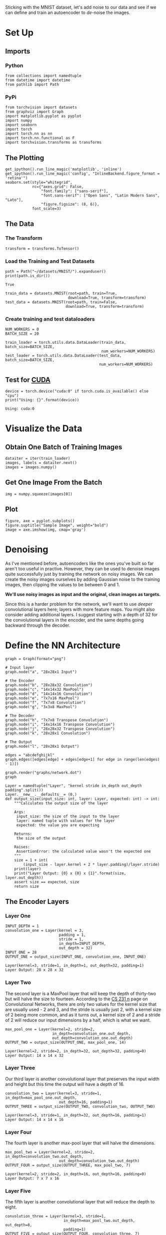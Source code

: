 #+BEGIN_COMMENT
.. title: Denoising Autoencoder
.. slug: denoising-autoencoder
.. date: 2018-12-21 18:07:29 UTC-08:00
.. tags: autoencoder,exercise,cnn
.. category: Autoencoder
.. link: 
.. description: A denoising autoencoder.
.. type: text
#+END_COMMENT
#+OPTIONS: ^:{}
#+TOC: headlines 1
Sticking with the MNIST dataset, let's add noise to our data and see if we can define and train an autoencoder to /de/-noise the images.
* Set Up
** Imports
*** Python
#+BEGIN_SRC ipython :session denoising :results none
from collections import namedtuple
from datetime import datetime
from pathlib import Path
#+END_SRC
*** PyPi
#+BEGIN_SRC ipython :session denoising :results none
from torchvision import datasets
from graphviz import Graph
import matplotlib.pyplot as pyplot
import numpy
import seaborn
import torch
import torch.nn as nn
import torch.nn.functional as F
import torchvision.transforms as transforms
#+END_SRC
** The Plotting
#+BEGIN_SRC ipython :session denoising :results none
get_ipython().run_line_magic('matplotlib', 'inline')
get_ipython().run_line_magic('config', "InlineBackend.figure_format = 'retina'")
seaborn.set(style="whitegrid",
            rc={"axes.grid": False,
                "font.family": ["sans-serif"],
                "font.sans-serif": ["Open Sans", "Latin Modern Sans", "Lato"],
                "figure.figsize": (8, 6)},
            font_scale=3)
#+END_SRC
** The Data
*** The Transform
#+BEGIN_SRC ipython :session denoising :results none
transform = transforms.ToTensor()
#+END_SRC
*** Load the Training and Test Datasets
#+BEGIN_SRC ipython :session denoising :results output :exports both
path = Path("~/datasets/MNIST/").expanduser()
print(path.is_dir())
#+END_SRC

#+RESULTS:
: True

#+BEGIN_SRC ipython :session denoising :results none
train_data = datasets.MNIST(root=path, train=True,
                            download=True, transform=transform)
test_data = datasets.MNIST(root=path, train=False,
                           download=True, transform=transform)
#+END_SRC
*** Create training and test dataloaders

#+BEGIN_SRC ipython :session denoising :results none
NUM_WORKERS = 0
BATCH_SIZE = 20
#+END_SRC

#+BEGIN_SRC ipython :session denoising :results none
train_loader = torch.utils.data.DataLoader(train_data, batch_size=BATCH_SIZE,
                                           num_workers=NUM_WORKERS)
test_loader = torch.utils.data.DataLoader(test_data, batch_size=BATCH_SIZE,
                                          num_workers=NUM_WORKERS)
#+END_SRC
** Test for [[http://pytorch.org/docs/stable/cuda.html][CUDA]]
#+BEGIN_SRC ipython :session denoising :results output :exports both
device = torch.device("cuda:0" if torch.cuda.is_available() else "cpu")
print("Using: {}".format(device))
#+END_SRC

#+RESULTS:
: Using: cuda:0
* Visualize the Data
** Obtain One Batch of Training Images
#+BEGIN_SRC ipython :session denoising :results none
dataiter = iter(train_loader)
images, labels = dataiter.next()
images = images.numpy()
#+END_SRC
** Get One Image From the Batch
#+BEGIN_SRC ipython :session denoising :results none
img = numpy.squeeze(images[0])
#+END_SRC
** Plot
#+BEGIN_SRC ipython :session denoising :results raw drawer :ipyfile ../../../files/posts/nano/autoencoders/denoising-autoencoder/first_image.png
figure, axe = pyplot.subplots()
figure.suptitle("Sample Image", weight="bold")
image = axe.imshow(img, cmap='gray')
#+END_SRC

#+RESULTS:
:RESULTS:
# Out[13]:
[[file:../../../files/posts/nano/autoencoders/denoising-autoencoder/first_image.png]]
:END:

[[file:first_image.png]]

* Denoising

As I've mentioned before, autoencoders like the ones you've built so far aren't too useful in practive. However, they can be used to denoise images quite successfully just by training the network on noisy images. We can create the noisy images ourselves by adding Gaussian noise to the training images, then clipping the values to be between 0 and 1.

**We'll use noisy images as input and the original, clean images as targets.** 

 Since this is a harder problem for the network, we'll want to use /deeper/ convolutional layers here; layers with more feature maps. You might also consider adding additional layers. I suggest starting with a depth of 32 for the convolutional layers in the encoder, and the same depths going backward through the decoder.

* Define the NN Architecture
#+BEGIN_SRC ipython :session denoising :results raw drawer :ipyfile ../../../files/posts/nano/autoencoders/denoising-autoencoder/network.dot.png
graph = Graph(format="png")

# Input layer
graph.node("a", "28x28x1 Input")

# the Encoder
graph.node("b", "28x28x32 Convolution")
graph.node("c", "14x14x32 MaxPool")
graph.node("d", "14x14x16 Convolution")
graph.node("e", "7x7x16 MaxPool")
graph.node("f", "7x7x8 Convolution")
graph.node("g", "3x3x8 MaxPool")

# The Decoder
graph.node("h", "7x7x8 Transpose Convolution")
graph.node("i", "14x14x16 Transpose Convolution")
graph.node("j", "28x28x32 Transpose Convolution")
graph.node("k", "28x28x1 Convolution")

# The Output
graph.node("l", "28x28x1 Output")

edges = "abcdefghijkl"
graph.edges([edges[edge] + edges[edge+1] for edge in range(len(edges) - 1)])

graph.render("graphs/network.dot")
graph
#+END_SRC

#+RESULTS:
:RESULTS:
# Out[31]:
[[file:../../../files/posts/nano/autoencoders/denoising-autoencoder/network.dot.png]]
:END:

[[file:network.dot.png]]
#+BEGIN_SRC ipython :session denoising :results none
Layer = namedtuple("Layer", "kernel stride in_depth out_depth padding".split())
Layer.__new__.__defaults__= (0,)
def output_size(input_size: int, layer: Layer, expected: int) -> int:
    """Calculates the output size of the layer

    Args:
     input_size: the size of the input to the layer
     layer: named tuple with values for the layer
     expected: the value you are expecting

    Returns:
     the size of the output

    Raises:
     AssertionError: the calculated value wasn't the expected one
    """
    size = 1 + int(
        (input_size - layer.kernel + 2 * layer.padding)/layer.stride)
    print(layer)
    print("Layer Output: {0} x {0} x {1}".format(size, layer.out_depth))
    assert size == expected, size
    return size
#+END_SRC
** The Encoder Layers
*** Layer One

 #+BEGIN_SRC ipython :session denoising :results output :exports both
INPUT_DEPTH = 1
convolution_one = Layer(kernel = 3,
                        padding = 1,
                        stride = 1,
                        in_depth=INPUT_DEPTH,
                        out_depth = 32)
INPUT_ONE = 28
OUTPUT_ONE = output_size(INPUT_ONE, convolution_one, INPUT_ONE)
 #+END_SRC

 #+RESULTS:
 : Layer(kernel=3, stride=1, in_depth=1, out_depth=32, padding=1)
 : Layer Output: 28 x 28 x 32
*** Layer Two
    The second layer is a MaxPool layer that will keep the depth of thirty-two but will halve the size to fourteen. According to the [[https://cs231n.github.io/convolutional-networks/][CS 231 n]] page on Convolutional Networks, there are only two values for the kernel size that are usually used - 2 and 3, and the stride is usually just 2, with a kernel size of 2 being more common, and as it turns out, a kernel size of 2 and a stride of 2 will reduce our input dimensions by a half, which is what we want.

\begin{align}
W &= \frac{28 - 2}{2} + 1\\
  &= 14\\
\end{align}

 #+BEGIN_SRC ipython :session denoising :results output :exports both
max_pool_one = Layer(kernel=2, stride=2,
                     in_depth=convolution_one.out_depth,
                     out_depth=convolution_one.out_depth)
OUTPUT_TWO = output_size(OUTPUT_ONE, max_pool_one, 14)
 #+END_SRC

 #+RESULTS:
 : Layer(kernel=2, stride=2, in_depth=32, out_depth=32, padding=0)
 : Layer Output: 14 x 14 x 32

*** Layer Three
    Our third layer is another convolutional layer that preserves the input width and height but this time the output will have a depth of 16.

#+BEGIN_SRC ipython :session denoising :results output :exports both
convolution_two = Layer(kernel=3, stride=1, in_depth=max_pool_one.out_depth,
                        out_depth=16, padding=1)
OUTPUT_THREE = output_size(OUTPUT_TWO, convolution_two, OUTPUT_TWO)
#+END_SRC

#+RESULTS:
: Layer(kernel=3, stride=1, in_depth=32, out_depth=16, padding=1)
: Layer Output: 14 x 14 x 16
*** Layer Four
    The fourth layer is another max-pool layer that will halve the dimensions.
#+BEGIN_SRC ipython :session denoising :results output :exports both
max_pool_two = Layer(kernel=2, stride=2, in_depth=convolution_two.out_depth,
                        out_depth=convolution_two.out_depth)
OUTPUT_FOUR = output_size(OUTPUT_THREE, max_pool_two, 7)
#+END_SRC

#+RESULTS:
: Layer(kernel=2, stride=2, in_depth=16, out_depth=16, padding=0)
: Layer Output: 7 x 7 x 16

*** Layer Five
    The fifth layer is another convolutional layer that will reduce the depth to eight.
#+BEGIN_SRC ipython :session denoising :results output :exports both
convolution_three = Layer(kernel=3, stride=1,
                          in_depth=max_pool_two.out_depth, out_depth=8,
                          padding=1)
OUTPUT_FIVE = output_size(OUTPUT_FOUR, convolution_three, 7)
#+END_SRC

#+RESULTS:
: Layer(kernel=3, stride=1, in_depth=16, out_depth=8, padding=1)
: Layer Output: 7 x 7 x 8

*** Layer Six
    The last layer in the encoder is a max pool layer that reduces the previous layer by half (to dimensions of 3) while preserving the depth.

#+BEGIN_SRC ipython :session denoising :results output :exports both
max_pool_three = Layer(kernel=2, stride=2,
                       in_depth=convolution_three.out_depth,
                       out_depth=convolution_three.out_depth)
OUTPUT_SIX = output_size(OUTPUT_FIVE, max_pool_three, 3)
#+END_SRC

#+RESULTS:
: Layer(kernel=2, stride=2, in_depth=8, out_depth=8, padding=0)
: Layer Output: 3 x 3 x 8
** Decoders
*** Layer Six
    This is a transpose convolution layer to (more than) double the size of the image. The image put out by the encoder is 3x3, but we want a 7x7 output, not a 6x6, so the kernel has to be upped to 3.

#+BEGIN_SRC ipython :session denoising :results none
transpose_one = Layer(kernel=3, stride=2, out_depth=8,
                      in_depth=max_pool_three.out_depth)
#+END_SRC
*** Layer Seven
    This will double the size again (to 14x14) and increase the depth to 16.

#+BEGIN_SRC ipython :session denoising :results none
transpose_two = Layer(kernel=2, stride=2, out_depth=16,
                      in_depth=transpose_one.out_depth)
#+END_SRC
*** Layer Eight
    This will double the size to 28x28 and up the depth back again to 32, the size of our original encoding convolution.

#+BEGIN_SRC ipython :session denoising :results none
transpose_three = Layer(kernel=2, stride=2, out_depth=32,
                        in_depth=transpose_two.out_depth)
#+END_SRC
*** Layer Nine 
    This is a convolution layer to bring the depth back to one.
#+BEGIN_SRC ipython :session denoising :results none
convolution_out = Layer(kernel=3, stride=1, in_depth=transpose_three.out_depth,
                        out_depth=1, padding=1)
#+END_SRC

** The Implementation
#+BEGIN_SRC ipython :session denoising :results none
class ConvDenoiser(nn.Module):
    def __init__(self):
        super().__init__()
        ## encoder layers ##
        self.convolution_1 =  nn.Conv2d(in_channels=convolution_one.in_depth,
                                       out_channels=convolution_one.out_depth,
                                       kernel_size=convolution_one.kernel,
                                       padding=convolution_one.padding)

        self.convolution_2 = nn.Conv2d(in_channels=convolution_two.in_depth,
                                       out_channels=convolution_two.out_depth,
                                       kernel_size=convolution_two.kernel,
                                       padding=convolution_two.padding)

        self.convolution_3 = nn.Conv2d(in_channels=convolution_three.in_depth,
                                       out_channels=convolution_three.out_depth,
                                       kernel_size=convolution_three.kernel,
                                       padding=convolution_three.padding)

        self.max_pool = nn.MaxPool2d(kernel_size=max_pool_one.kernel,
                                     stride=max_pool_one.stride)

        ## decoder layers ##
        ## a kernel of 2 and a stride of 2 will increase the spatial dims by 2
        self.transpose_convolution_1 = nn.ConvTranspose2d(
            in_channels=transpose_one.in_depth,
            out_channels=transpose_one.out_depth,
            kernel_size=transpose_one.kernel,
            stride=transpose_one.stride)

        self.transpose_convolution_2 = nn.ConvTranspose2d(
            in_channels=transpose_two.in_depth, 
            out_channels=transpose_two.out_depth,
            kernel_size=transpose_two.kernel,
            stride=transpose_two.stride)

        self.transpose_convolution_3 = nn.ConvTranspose2d(
            in_channels=transpose_three.in_depth,
            out_channels=transpose_three.out_depth,
            kernel_size=transpose_three.kernel,
            stride=transpose_three.stride)

        self.convolution_out = nn.Conv2d(in_channels=convolution_out.in_depth,
                                         out_channels=convolution_out.out_depth,
                                         kernel_size=convolution_out.kernel,
                                         padding=convolution_out.padding)

        self.relu = nn.ReLU()
        self.sigmoid = nn.Sigmoid()
        return


    def forward(self, x):
        ## encode ##
        x = self.max_pool(self.relu(self.convolution_1(x)))
        x = self.max_pool(self.relu(self.convolution_2(x)))
        x = self.max_pool(self.relu(self.convolution_3(x)))
        
        ## decode ##
        x = self.relu(self.transpose_convolution_1(x))
        x = self.relu(self.transpose_convolution_2(x))
        x = self.relu(self.transpose_convolution_3(x))
        return self.sigmoid(self.convolution_out(x))
#+END_SRC

* Initialize The NN
#+BEGIN_SRC ipython :session denoising :results output :exports both
model = ConvDenoiser()
print(model)
#+END_SRC

#+RESULTS:
#+begin_example
ConvDenoiser(
  (conv1): Conv2d(1, 32, kernel_size=(3, 3), stride=(1, 1), padding=(1, 1))
  (conv2): Conv2d(32, 16, kernel_size=(3, 3), stride=(1, 1), padding=(1, 1))
  (conv3): Conv2d(16, 8, kernel_size=(3, 3), stride=(1, 1), padding=(1, 1))
  (pool): MaxPool2d(kernel_size=2, stride=2, padding=0, dilation=1, ceil_mode=False)
  (t_conv1): ConvTranspose2d(8, 8, kernel_size=(3, 3), stride=(2, 2))
  (t_conv2): ConvTranspose2d(8, 16, kernel_size=(2, 2), stride=(2, 2))
  (t_conv3): ConvTranspose2d(16, 32, kernel_size=(2, 2), stride=(2, 2))
  (conv_out): Conv2d(32, 1, kernel_size=(3, 3), stride=(1, 1), padding=(1, 1))
)
#+end_example

#+BEGIN_SRC ipython :session denoising :results output :exports both
test = ConvDenoiser()
dataiter = iter(train_loader)
images, labels = dataiter.next()
x = test.convolution_1(images)
assert x.shape == torch.Size([BATCH_SIZE, 32, 28, 28])
print(x.shape)

x = test.max_pool(x)
assert x.shape == torch.Size([BATCH_SIZE, 32, 14, 14])
print(x.shape)

x = test.convolution_2(x)
assert x.shape == torch.Size([BATCH_SIZE, 16, 14, 14])
print(x.shape)

x = test.max_pool(x)
assert x.shape == torch.Size([BATCH_SIZE, 16, 7, 7])
print(x.shape)

x = test.convolution_3(x)
assert x.shape == torch.Size([BATCH_SIZE, 8, 7, 7])
print(x.shape)

x = test.max_pool(x)
assert x.shape == torch.Size([BATCH_SIZE, 8, 3, 3]), x.shape

x = test.transpose_convolution_1(x)
assert x.shape == torch.Size([BATCH_SIZE, 8, 7, 7]), x.shape
print(x.shape)

x = test.transpose_convolution_2(x)
assert x.shape == torch.Size([BATCH_SIZE, 16, 14, 14])
print(x.shape)

x = test.transpose_convolution_3(x)
assert x.shape == torch.Size([BATCH_SIZE, 32, 28, 28])
print(x.shape)

x = test.convolution_out(x)
assert x.shape == torch.Size([BATCH_SIZE, 1, 28, 28])
print(x.shape)
#+END_SRC

#+RESULTS:
: torch.Size([20, 32, 28, 28])
: torch.Size([20, 32, 14, 14])
: torch.Size([20, 16, 14, 14])
: torch.Size([20, 16, 7, 7])
: torch.Size([20, 8, 7, 7])
: torch.Size([20, 8, 7, 7])
: torch.Size([20, 16, 14, 14])
: torch.Size([20, 32, 28, 28])
: torch.Size([20, 1, 28, 28])

* Training
 
 We are only concerned with the training images, which we can get from the ~train_loader~.
 
 In this case, we are actually **adding some noise** to these images and we'll feed these ~noisy_imgs~ to our model. The model will produce reconstructed images based on the noisy input. But, we want it to produce _normal_ un-noisy images, and so, when we calculate the loss, we will still compare the reconstructed outputs to the original images!

Because we're comparing pixel values in input and output images, it will be best to use a loss that is meant for a regression task. Regression is all about comparing quantities rather than probabilistic values. So, in this case, I'll use ~MSELoss~. And compare output images and input images as follows:

#+BEGIN_SRC python
loss = criterion(outputs, images)
#+END_SRC

**Warning:** I spent an unreasonable amount of time trying to de-bug this thing because I was passing in the model's parameters to the optimizer before passing it to the GPU. I don't know why it didn't throw an error, but it didn't, it just never learned and gave me really high losses. I think it's because the style of these notebooks is to create the parts all over the place so there might have been another 'model' variable in the namespace. In any case, move away from this style and start putting everything into functions and classes - especially the stuff that comes from udacity.

#+BEGIN_SRC ipython :session denoising :results none
class Trainer:
    """Trains our model

    Args:
     data: data-iterator for training
     epochs: number of times to train on the data
     noise: factor for the amount of noise to add
     learning_rate: rate for the optimizer
    """
    def __init__(self, data: torch.utils.data.DataLoader, epochs: int=30,
                 noise:float=0.5,
                 learning_rate:float=0.001) -> None:
        self.data = data
        self.epochs = epochs
        self.learning_rate = learning_rate
        self.noise = noise
        self._criterion = None
        self._model = None
        self._device = None
        self._optimizer = None
        return

    @property
    def device(self) -> torch.device:
        """CUDA or CPU"""
        if self._device is None:
            self._device = torch.device(
                "cuda:0" if torch.cuda.is_available() else "cpu")
        return self._device

    @property
    def criterion(self) -> nn.MSELoss:
        """Loss-calculator"""
        if self._criterion is None:
            self._criterion = nn.MSELoss()
        return self._criterion

    @property
    def model(self) -> ConvDenoiser:
        """Our model"""
        if self._model is None:
            self._model = ConvDenoiser()
            self.model.to(self.device)
        return self._model

    @property
    def optimizer(self) -> torch.optim.Adam:
        """The gradient descent optimizer"""
        if self._optimizer is None:
            self._optimizer = torch.optim.Adam(self.model.parameters(),
                                               lr=self.learning_rate)
        return self._optimizer

    def __call__(self) -> None:
        """Trains the model on the data"""
        self.model.train()
        started = datetime.now()
        for epoch in range(1, self.epochs + 1):
            train_loss = 0.0
            for batch in self.data:
                images, _ = batch
                images = images.to(self.device)
                ## add random noise to the input images
                noisy_imgs = (images
                              + self.noise
                              * torch.randn(*images.shape).to(self.device))
                # Clip the images to be between 0 and 1
                noisy_imgs = numpy.clip(noisy_imgs, 0., 1.).to(self.device)

                # clear the gradients of all optimized variables
                self.optimizer.zero_grad()
                ## forward pass: compute predicted outputs by passing *noisy* images to the model
                outputs = self.model(noisy_imgs)
                # calculate the loss
                # the "target" is still the original, not-noisy images
                loss = self.criterion(outputs, images)
                # backward pass: compute gradient of the loss with respect to model parameters
                loss.backward()
                # perform a single optimization step (parameter update)
                self.optimizer.step()
                # update running training loss
                train_loss += loss.item() * images.size(0)
                    
            # print avg training statistics 
            train_loss = train_loss/len(train_loader)
            print('Epoch: {} \tTraining Loss: {:.6f}'.format(
                epoch, 
                train_loss
                ))
        ended = datetime.now()
        print("Ended: {}".format(ended))
        print("Elapsed: {}".format(ended - started))
        return
#+END_SRC

#+BEGIN_SRC ipython :session denoising :results output :exports both
train_the_model = Trainer(train_loader)
train_the_model()
#+END_SRC

#+RESULTS:
#+begin_example
Epoch: 1 	Training Loss: 0.952294
Epoch: 2 	Training Loss: 0.686571
Epoch: 3 	Training Loss: 0.647284
Epoch: 4 	Training Loss: 0.628790
Epoch: 5 	Training Loss: 0.615522
Epoch: 6 	Training Loss: 0.604566
Epoch: 7 	Training Loss: 0.595838
Epoch: 8 	Training Loss: 0.585816
Epoch: 9 	Training Loss: 0.578257
Epoch: 10 	Training Loss: 0.572502
Epoch: 11 	Training Loss: 0.566983
Epoch: 12 	Training Loss: 0.562720
Epoch: 13 	Training Loss: 0.558449
Epoch: 14 	Training Loss: 0.554410
Epoch: 15 	Training Loss: 0.550995
Epoch: 16 	Training Loss: 0.546916
Epoch: 17 	Training Loss: 0.543798
Epoch: 18 	Training Loss: 0.541859
Epoch: 19 	Training Loss: 0.539242
Epoch: 20 	Training Loss: 0.536748
Epoch: 21 	Training Loss: 0.534675
Epoch: 22 	Training Loss: 0.532690
Epoch: 23 	Training Loss: 0.531692
Epoch: 24 	Training Loss: 0.529910
Epoch: 25 	Training Loss: 0.528826
Epoch: 26 	Training Loss: 0.526354
Epoch: 27 	Training Loss: 0.526260
Epoch: 28 	Training Loss: 0.525294
Epoch: 29 	Training Loss: 0.524029
Epoch: 30 	Training Loss: 0.523341
Epoch: 31 	Training Loss: 0.522387
Epoch: 32 	Training Loss: 0.521689
Ended: 2018-12-22 14:10:08.869789
Elapsed: 0:14:14.036518
#+end_example

* Checking out the results

Here I'm adding noise to the test images and passing them through the autoencoder. It does a suprising great job of removing the noise, even though it's sometimes difficult to tell what the original number is.

#+BEGIN_SRC ipython :session denoising :results none
# obtain one batch of test images
dataiter = iter(test_loader)
images, labels = dataiter.next()

# add noise to the test images
noisy_imgs = images + noise_factor * torch.randn(*images.shape)
noisy_imgs = numpy.clip(noisy_imgs, 0., 1.)

# get sample outputs
noisy_imgs = noisy_imgs.to(train_the_model.device)
output = train_the_model.model(noisy_imgs)
# prep images for display
noisy_imgs = noisy_imgs.cpu().numpy()

# output is resized into a batch of iages
output = output.view(BATCH_SIZE, 1, 28, 28)
# use detach when it's an output that requires_grad
output = output.detach().cpu().numpy()
#+END_SRC

#+BEGIN_SRC ipython :session denoising :results raw drawer :ipyfile ../../../files/posts/nano/autoencoders/denoising-autoencoder/de-noised.png
# plot the first ten input images and then reconstructed images
fig, axes = pyplot.subplots(nrows=2, ncols=10, sharex=True, sharey=True, figsize=(25,4))

# input images on top row, reconstructions on bottom
for noisy_imgs, row in zip([noisy_imgs, output], axes):
    for img, ax in zip(noisy_imgs, row):
        ax.imshow(numpy.squeeze(img), cmap='gray')
        ax.get_xaxis().set_visible(False)
        ax.get_yaxis().set_visible(False)
#+END_SRC

#+RESULTS:
:RESULTS:
# Out[115]:
[[file:../../../files/posts/nano/autoencoders/denoising-autoencoder/de-noised.png]]
:END:

[[file:de-noised.png]]

That did surprisingly well.
